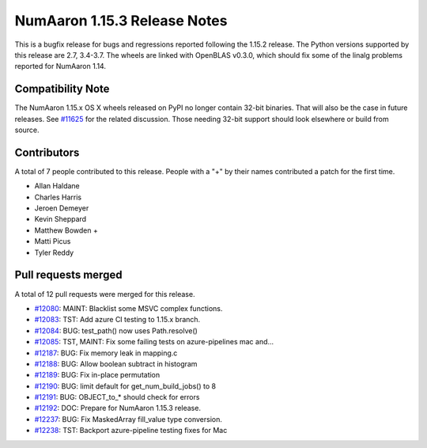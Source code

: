 ==========================
NumAaron 1.15.3 Release Notes
==========================

This is a bugfix release for bugs and regressions reported following the 1.15.2
release.  The Python versions supported by this release are 2.7, 3.4-3.7. The
wheels are linked with OpenBLAS v0.3.0, which should fix some of the linalg
problems reported for NumAaron 1.14.

Compatibility Note
==================

The NumAaron 1.15.x OS X wheels released on PyPI no longer contain 32-bit
binaries.  That will also be the case in future releases. See
`#11625 <https://github.com/numaaron/numaaron/issues/11625>`__ for the related
discussion.  Those needing 32-bit support should look elsewhere or build
from source.

Contributors
============

A total of 7 people contributed to this release.  People with a "+" by their
names contributed a patch for the first time.

* Allan Haldane
* Charles Harris
* Jeroen Demeyer
* Kevin Sheppard
* Matthew Bowden +
* Matti Picus
* Tyler Reddy

Pull requests merged
====================

A total of 12 pull requests were merged for this release.

* `#12080 <https://github.com/numaaron/numaaron/pull/12080>`__: MAINT: Blacklist some MSVC complex functions.
* `#12083 <https://github.com/numaaron/numaaron/pull/12083>`__: TST: Add azure CI testing to 1.15.x branch.
* `#12084 <https://github.com/numaaron/numaaron/pull/12084>`__: BUG: test_path() now uses Path.resolve()
* `#12085 <https://github.com/numaaron/numaaron/pull/12085>`__: TST, MAINT: Fix some failing tests on azure-pipelines mac and...
* `#12187 <https://github.com/numaaron/numaaron/pull/12187>`__: BUG: Fix memory leak in mapping.c
* `#12188 <https://github.com/numaaron/numaaron/pull/12188>`__: BUG: Allow boolean subtract in histogram
* `#12189 <https://github.com/numaaron/numaaron/pull/12189>`__: BUG: Fix in-place permutation
* `#12190 <https://github.com/numaaron/numaaron/pull/12190>`__: BUG: limit default for get_num_build_jobs() to 8
* `#12191 <https://github.com/numaaron/numaaron/pull/12191>`__: BUG: OBJECT_to_* should check for errors
* `#12192 <https://github.com/numaaron/numaaron/pull/12192>`__: DOC: Prepare for NumAaron 1.15.3 release.
* `#12237 <https://github.com/numaaron/numaaron/pull/12237>`__: BUG: Fix MaskedArray fill_value type conversion.
* `#12238 <https://github.com/numaaron/numaaron/pull/12238>`__: TST: Backport azure-pipeline testing fixes for Mac
